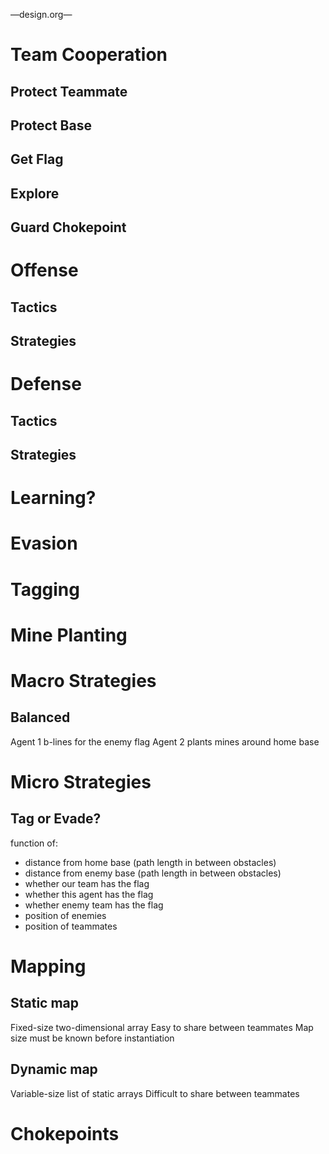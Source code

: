 ---design.org---
* Team Cooperation
** Protect Teammate
** Protect Base
** Get Flag
** Explore
** Guard Chokepoint
* Offense
** Tactics
** Strategies
* Defense
** Tactics
** Strategies
* Learning?
* Evasion
* Tagging
* Mine Planting
* Macro Strategies
** Balanced
   Agent 1 b-lines for the enemy flag
   Agent 2 plants mines around home base
* Micro Strategies
** Tag or Evade?
   function of:
   - distance from home base (path length in between obstacles)
   - distance from enemy base (path length in between obstacles)
   - whether our team has the flag
   - whether this agent has the flag
   - whether enemy team has the flag
   - position of enemies
   - position of teammates
* Mapping
** Static map
   Fixed-size two-dimensional array
   Easy to share between teammates
   Map size must be known before instantiation
** Dynamic map
   Variable-size list of static arrays
   Difficult to share between teammates
* Chokepoints
** 
